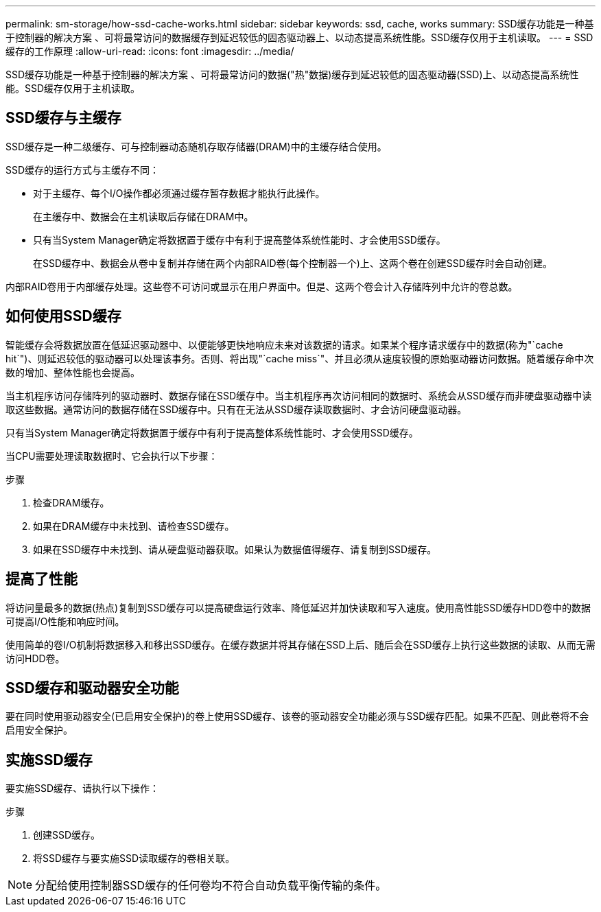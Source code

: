 ---
permalink: sm-storage/how-ssd-cache-works.html 
sidebar: sidebar 
keywords: ssd, cache, works 
summary: SSD缓存功能是一种基于控制器的解决方案 、可将最常访问的数据缓存到延迟较低的固态驱动器上、以动态提高系统性能。SSD缓存仅用于主机读取。 
---
= SSD缓存的工作原理
:allow-uri-read: 
:icons: font
:imagesdir: ../media/


[role="lead"]
SSD缓存功能是一种基于控制器的解决方案 、可将最常访问的数据("热"数据)缓存到延迟较低的固态驱动器(SSD)上、以动态提高系统性能。SSD缓存仅用于主机读取。



== SSD缓存与主缓存

SSD缓存是一种二级缓存、可与控制器动态随机存取存储器(DRAM)中的主缓存结合使用。

SSD缓存的运行方式与主缓存不同：

* 对于主缓存、每个I/O操作都必须通过缓存暂存数据才能执行此操作。
+
在主缓存中、数据会在主机读取后存储在DRAM中。

* 只有当System Manager确定将数据置于缓存中有利于提高整体系统性能时、才会使用SSD缓存。
+
在SSD缓存中、数据会从卷中复制并存储在两个内部RAID卷(每个控制器一个)上、这两个卷在创建SSD缓存时会自动创建。



内部RAID卷用于内部缓存处理。这些卷不可访问或显示在用户界面中。但是、这两个卷会计入存储阵列中允许的卷总数。



== 如何使用SSD缓存

智能缓存会将数据放置在低延迟驱动器中、以便能够更快地响应未来对该数据的请求。如果某个程序请求缓存中的数据(称为"`cache hit`")、则延迟较低的驱动器可以处理该事务。否则、将出现"`cache miss`"、并且必须从速度较慢的原始驱动器访问数据。随着缓存命中次数的增加、整体性能也会提高。

当主机程序访问存储阵列的驱动器时、数据存储在SSD缓存中。当主机程序再次访问相同的数据时、系统会从SSD缓存而非硬盘驱动器中读取这些数据。通常访问的数据存储在SSD缓存中。只有在无法从SSD缓存读取数据时、才会访问硬盘驱动器。

只有当System Manager确定将数据置于缓存中有利于提高整体系统性能时、才会使用SSD缓存。

当CPU需要处理读取数据时、它会执行以下步骤：

.步骤
. 检查DRAM缓存。
. 如果在DRAM缓存中未找到、请检查SSD缓存。
. 如果在SSD缓存中未找到、请从硬盘驱动器获取。如果认为数据值得缓存、请复制到SSD缓存。




== 提高了性能

将访问量最多的数据(热点)复制到SSD缓存可以提高硬盘运行效率、降低延迟并加快读取和写入速度。使用高性能SSD缓存HDD卷中的数据可提高I/O性能和响应时间。

使用简单的卷I/O机制将数据移入和移出SSD缓存。在缓存数据并将其存储在SSD上后、随后会在SSD缓存上执行这些数据的读取、从而无需访问HDD卷。



== SSD缓存和驱动器安全功能

要在同时使用驱动器安全(已启用安全保护)的卷上使用SSD缓存、该卷的驱动器安全功能必须与SSD缓存匹配。如果不匹配、则此卷将不会启用安全保护。



== 实施SSD缓存

要实施SSD缓存、请执行以下操作：

.步骤
. 创建SSD缓存。
. 将SSD缓存与要实施SSD读取缓存的卷相关联。


[NOTE]
====
分配给使用控制器SSD缓存的任何卷均不符合自动负载平衡传输的条件。

====